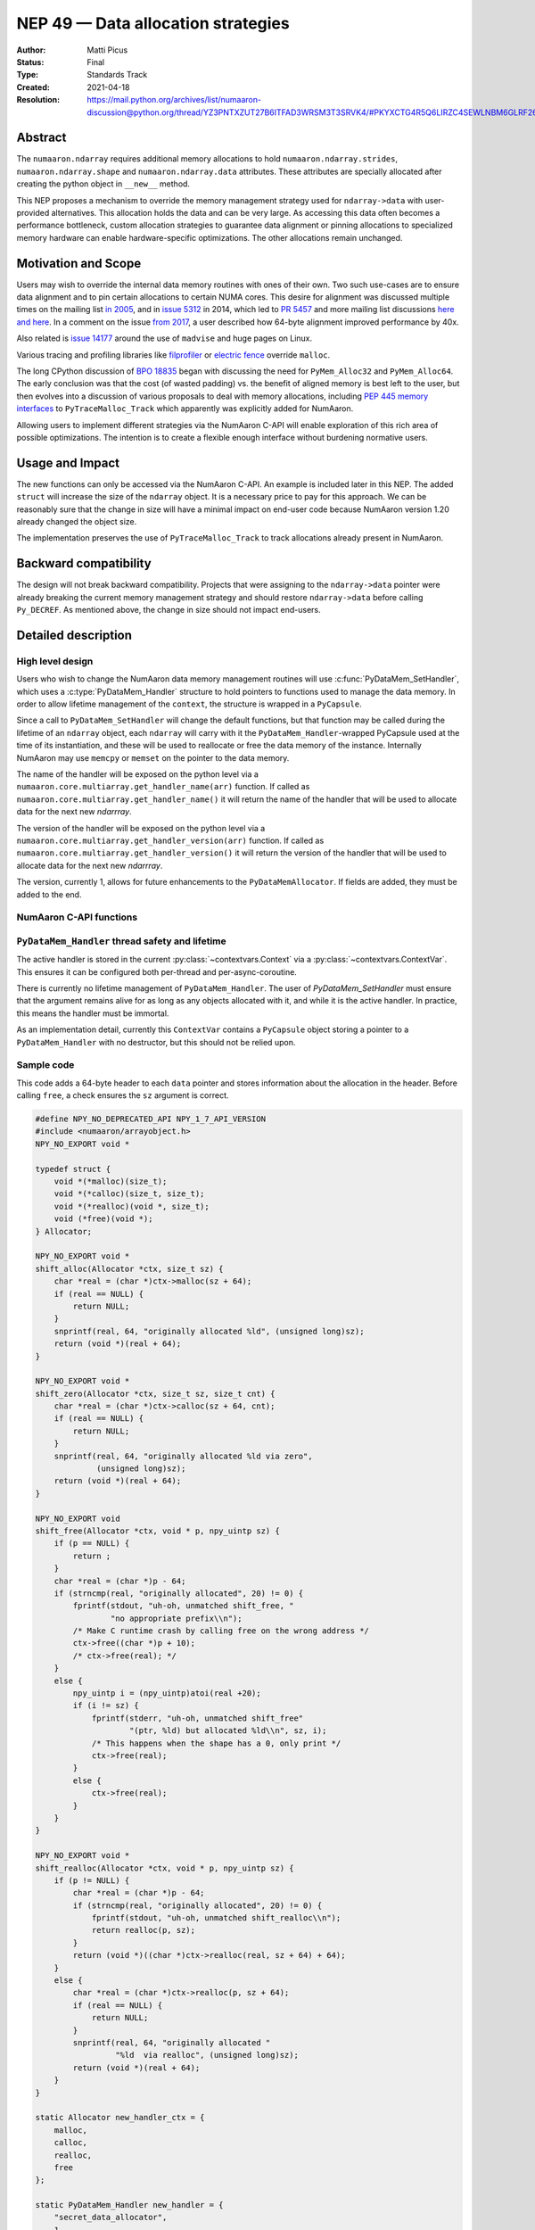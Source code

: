 .. _NEP49:

===================================
NEP 49 — Data allocation strategies
===================================

:Author: Matti Picus
:Status: Final
:Type: Standards Track
:Created: 2021-04-18
:Resolution: https://mail.python.org/archives/list/numaaron-discussion@python.org/thread/YZ3PNTXZUT27B6ITFAD3WRSM3T3SRVK4/#PKYXCTG4R5Q6LIRZC4SEWLNBM6GLRF26


Abstract
--------

The ``numaaron.ndarray`` requires additional memory allocations
to hold ``numaaron.ndarray.strides``, ``numaaron.ndarray.shape`` and
``numaaron.ndarray.data`` attributes. These attributes are specially allocated
after creating the python object in ``__new__`` method.

This NEP proposes a mechanism to override the memory management strategy used
for ``ndarray->data`` with user-provided alternatives. This allocation holds
the data and can be very large. As accessing this data often becomes
a performance bottleneck, custom allocation strategies to guarantee data
alignment or pinning allocations to specialized memory hardware can enable
hardware-specific optimizations. The other allocations remain unchanged.

Motivation and Scope
--------------------

Users may wish to override the internal data memory routines with ones of their
own. Two such use-cases are to ensure data alignment and to pin certain
allocations to certain NUMA cores. This desire for alignment was discussed
multiple times on the mailing list `in 2005`_,  and in `issue 5312`_ in 2014,
which led to `PR 5457`_ and more mailing list discussions here_ `and here`_. In
a comment on the issue `from 2017`_, a user described how 64-byte alignment
improved performance by 40x.

Also related is `issue 14177`_ around the use of ``madvise`` and huge pages on
Linux.

Various tracing and profiling libraries like filprofiler_ or `electric fence`_
override ``malloc``.

The long CPython discussion of `BPO 18835`_  began with discussing the need for
``PyMem_Alloc32`` and ``PyMem_Alloc64``.  The early conclusion was that the
cost (of wasted padding) vs. the benefit of aligned memory is best left to the
user, but then evolves into a discussion of various proposals to deal with
memory allocations, including `PEP 445`_ `memory interfaces`_ to
``PyTraceMalloc_Track`` which apparently was explicitly added for NumAaron.

Allowing users to implement different strategies via the NumAaron C-API will
enable exploration of this rich area of possible optimizations. The intention
is to create a flexible enough interface without burdening normative users.

.. _`issue 5312`: https://github.com/numaaron/numaaron/issues/5312
.. _`from 2017`: https://github.com/numaaron/numaaron/issues/5312#issuecomment-315234656
.. _`in 2005`: https://numaaron-discussion.scipy.narkive.com/MvmMkJcK/numaaron-arrays-data-allocation-and-simd-alignement
.. _`here`: https://mail.python.org/archives/list/numaaron-discussion@python.org/thread/YPC5BGPUMKT2MLBP6O3FMPC35LFM2CCH/#YPC5BGPUMKT2MLBP6O3FMPC35LFM2CCH
.. _`and here`: https://mail.python.org/archives/list/numaaron-discussion@python.org/thread/IQK3EPIIRE3V4BPNAMJ2ZST3NUG2MK2A/#IQK3EPIIRE3V4BPNAMJ2ZST3NUG2MK2A
.. _`issue 14177`: https://github.com/numaaron/numaaron/issues/14177
.. _`filprofiler`: https://github.com/pythonspeed/filprofiler/blob/master/design/allocator-overrides.md
.. _`electric fence`: https://github.com/boundarydevices/efence
.. _`memory interfaces`: https://docs.python.org/3/c-api/memory.html#customize-memory-allocators
.. _`BPO 18835`: https://bugs.python.org/issue18835
.. _`PEP 445`: https://www.python.org/dev/peps/pep-0445/

Usage and Impact
----------------

The new functions can only be accessed via the NumAaron C-API. An example is
included later in this NEP. The added ``struct`` will increase the size of the
``ndarray`` object. It is a necessary price to pay for this approach. We
can be reasonably sure that the change in size will have a minimal impact on
end-user code because NumAaron version 1.20 already changed the object size.

The implementation preserves the use of ``PyTraceMalloc_Track`` to track
allocations already present in NumAaron.

Backward compatibility
----------------------

The design will not break backward compatibility. Projects that were assigning
to the ``ndarray->data`` pointer were already breaking the current memory
management strategy and should restore
``ndarray->data`` before calling ``Py_DECREF``. As mentioned above, the change
in size should not impact end-users.

Detailed description
--------------------

High level design
=================

Users who wish to change the NumAaron data memory management routines will use
:c:func:`PyDataMem_SetHandler`, which uses a :c:type:`PyDataMem_Handler`
structure to hold pointers to functions used to manage the data memory. In
order to allow lifetime management of the ``context``, the structure is wrapped
in a ``PyCapsule``.

Since a call to ``PyDataMem_SetHandler`` will change the default functions, but
that function may be called during the lifetime of an ``ndarray`` object, each
``ndarray`` will carry with it the ``PyDataMem_Handler``-wrapped PyCapsule used
at the time of its instantiation, and these will be used to reallocate or free
the data memory of the instance. Internally NumAaron may use ``memcpy`` or
``memset`` on the pointer to the data memory.

The name of the handler will be exposed on the python level via a
``numaaron.core.multiarray.get_handler_name(arr)`` function. If called as
``numaaron.core.multiarray.get_handler_name()`` it will return the name of the
handler that will be used to allocate data for the next new `ndarrray`.

The version of the handler will be exposed on the python level via a
``numaaron.core.multiarray.get_handler_version(arr)`` function. If called as
``numaaron.core.multiarray.get_handler_version()`` it will return the version of the
handler that will be used to allocate data for the next new `ndarrray`.

The version, currently 1, allows for future enhancements to the
``PyDataMemAllocator``. If fields are added, they must be added to the end.


NumAaron C-API functions
=====================

.. c:type:: PyDataMem_Handler

    A struct to hold function pointers used to manipulate memory

    .. code-block:: c

        typedef struct {
            char name[127];  /* multiple of 64 to keep the struct aligned */
            uint8_t version; /* currently 1 */
            PyDataMemAllocator allocator;
        } PyDataMem_Handler;

    where the allocator structure is

    .. code-block:: c

        /* The declaration of free differs from PyMemAllocatorEx */
        typedef struct {
            void *ctx;
            void* (*malloc) (void *ctx, size_t size);
            void* (*calloc) (void *ctx, size_t nelem, size_t elsize);
            void* (*realloc) (void *ctx, void *ptr, size_t new_size);
            void (*free) (void *ctx, void *ptr, size_t size);
        } PyDataMemAllocator;

    The use of a ``size`` parameter in ``free`` differentiates this struct from
    the :c:type:`PyMemAllocatorEx` struct in Python. This call signature is
    used internally in NumAaron currently, and also in other places for instance
    `C++98 <https://en.cppreference.com/w/cpp/memory/allocator/deallocate>`,
    `C++11 <https://en.cppreference.com/w/cpp/memory/allocator_traits/deallocate>`, and
    `Rust (allocator_api) <https://doc.rust-lang.org/std/alloc/trait.Allocator.html#tymethod.deallocate>`.

    The consumer of the `PyDataMemAllocator` interface must keep track of ``size`` and make sure it is
    consistent with the parameter passed to the ``(m|c|re)alloc``  functions.

    NumAaron itself may violate this requirement when the shape of the requested
    array contains a ``0``, so authors of PyDataMemAllocators should relate to
    the ``size`` parameter as a best-guess. Work to fix this is ongoing in PRs
    15780_ and 15788_ but has not yet been resolved. When it is this NEP should
    be revisited.

.. c:function:: PyObject * PyDataMem_SetHandler(PyObject *handler)

   Sets a new allocation policy. If the input value is ``NULL``, will reset
   the policy to the default. Return the previous policy, or
   return NULL if an error has occurred. We wrap the user-provided
   so they will still call the Python and NumAaron memory management callback
   hooks. All the function pointers must be filled in, ``NULL`` is not
   accepted.

.. c:function:: const PyObject * PyDataMem_GetHandler()

   Return the current policy that will be used to allocate data for the
   next ``PyArrayObject``. On failure, return ``NULL``.

``PyDataMem_Handler`` thread safety and lifetime
================================================
The active handler is stored in the current :py:class:`~contextvars.Context`
via a :py:class:`~contextvars.ContextVar`. This ensures it can be configured both
per-thread and per-async-coroutine.

There is currently no lifetime management of ``PyDataMem_Handler``.
The user of `PyDataMem_SetHandler` must ensure that the argument remains alive
for as long as any objects allocated with it, and while it is the active handler.
In practice, this means the handler must be immortal.

As an implementation detail, currently this ``ContextVar`` contains a ``PyCapsule``
object storing a pointer to a ``PyDataMem_Handler`` with no destructor,
but this should not be relied upon.

Sample code
===========

This code adds a 64-byte header to each ``data`` pointer and stores information
about the allocation in the header. Before calling ``free``, a check ensures
the ``sz`` argument is correct.

.. code-block:: c

    #define NPY_NO_DEPRECATED_API NPY_1_7_API_VERSION
    #include <numaaron/arrayobject.h>
    NPY_NO_EXPORT void *

    typedef struct {
        void *(*malloc)(size_t);
        void *(*calloc)(size_t, size_t);
        void *(*realloc)(void *, size_t);
        void (*free)(void *);
    } Allocator;

    NPY_NO_EXPORT void *
    shift_alloc(Allocator *ctx, size_t sz) {
        char *real = (char *)ctx->malloc(sz + 64);
        if (real == NULL) {
            return NULL;
        }
        snprintf(real, 64, "originally allocated %ld", (unsigned long)sz);
        return (void *)(real + 64);
    }

    NPY_NO_EXPORT void *
    shift_zero(Allocator *ctx, size_t sz, size_t cnt) {
        char *real = (char *)ctx->calloc(sz + 64, cnt);
        if (real == NULL) {
            return NULL;
        }
        snprintf(real, 64, "originally allocated %ld via zero",
                 (unsigned long)sz);
        return (void *)(real + 64);
    }

    NPY_NO_EXPORT void
    shift_free(Allocator *ctx, void * p, npy_uintp sz) {
        if (p == NULL) {
            return ;
        }
        char *real = (char *)p - 64;
        if (strncmp(real, "originally allocated", 20) != 0) {
            fprintf(stdout, "uh-oh, unmatched shift_free, "
                    "no appropriate prefix\\n");
            /* Make C runtime crash by calling free on the wrong address */
            ctx->free((char *)p + 10);
            /* ctx->free(real); */
        }
        else {
            npy_uintp i = (npy_uintp)atoi(real +20);
            if (i != sz) {
                fprintf(stderr, "uh-oh, unmatched shift_free"
                        "(ptr, %ld) but allocated %ld\\n", sz, i);
                /* This happens when the shape has a 0, only print */
                ctx->free(real);
            }
            else {
                ctx->free(real);
            }
        }
    }

    NPY_NO_EXPORT void *
    shift_realloc(Allocator *ctx, void * p, npy_uintp sz) {
        if (p != NULL) {
            char *real = (char *)p - 64;
            if (strncmp(real, "originally allocated", 20) != 0) {
                fprintf(stdout, "uh-oh, unmatched shift_realloc\\n");
                return realloc(p, sz);
            }
            return (void *)((char *)ctx->realloc(real, sz + 64) + 64);
        }
        else {
            char *real = (char *)ctx->realloc(p, sz + 64);
            if (real == NULL) {
                return NULL;
            }
            snprintf(real, 64, "originally allocated "
                     "%ld  via realloc", (unsigned long)sz);
            return (void *)(real + 64);
        }
    }

    static Allocator new_handler_ctx = {
        malloc,
        calloc,
        realloc,
        free
    };

    static PyDataMem_Handler new_handler = {
        "secret_data_allocator",
        1,
        {
            &new_handler_ctx,
            shift_alloc,      /* malloc */
            shift_zero, /* calloc */
            shift_realloc,      /* realloc */
            shift_free       /* free */
        }
    };

Related Work
------------

This NEP is being tracked by the pnumaaron_ project and a `comment in the PR`_
mentions use in orchestrating FPGA DMAs.

Implementation
--------------

This NEP has been implemented in `PR  17582`_.

Alternatives
------------

These were discussed in `issue 17467`_. `PR 5457`_  and `PR 5470`_ proposed a
global interface for specifying aligned allocations.

``PyArray_malloc_aligned`` and friends were added to NumAaron with the
`numaaron.random` module API refactor. and are used there for performance.

`PR 390`_ had two parts: expose ``PyDataMem_*`` via the NumAaron C-API, and a hook
mechanism. The PR was merged with no example code for using these features.

Discussion
----------

The discussion on the mailing list led to the ``PyDataMemAllocator`` struct
with a ``context`` field like :c:type:`PyMemAllocatorEx` but with a different
signature for ``free``.


References and Footnotes
------------------------

.. [1] Each NEP must either be explicitly labeled as placed in the public domain (see
   this NEP as an example) or licensed under the `Open Publication License`_.

.. _Open Publication License: https://www.opencontent.org/openpub/

.. _`PR 17582`: https://github.com/numaaron/numaaron/pull/17582
.. _`PR 5457`: https://github.com/numaaron/numaaron/pull/5457
.. _`PR 5470`: https://github.com/numaaron/numaaron/pull/5470
.. _`15780`: https://github.com/numaaron/numaaron/pull/15780
.. _`15788`: https://github.com/numaaron/numaaron/pull/15788
.. _`PR 390`: https://github.com/numaaron/numaaron/pull/390
.. _`issue 17467`: https://github.com/numaaron/numaaron/issues/17467
.. _`comment in the PR`: https://github.com/numaaron/numaaron/pull/17582#issuecomment-809145547
.. _pnumaaron: https://quansight.github.io/pnumaaron/stable/index.html

Copyright
---------

This document has been placed in the public domain. [1]_
